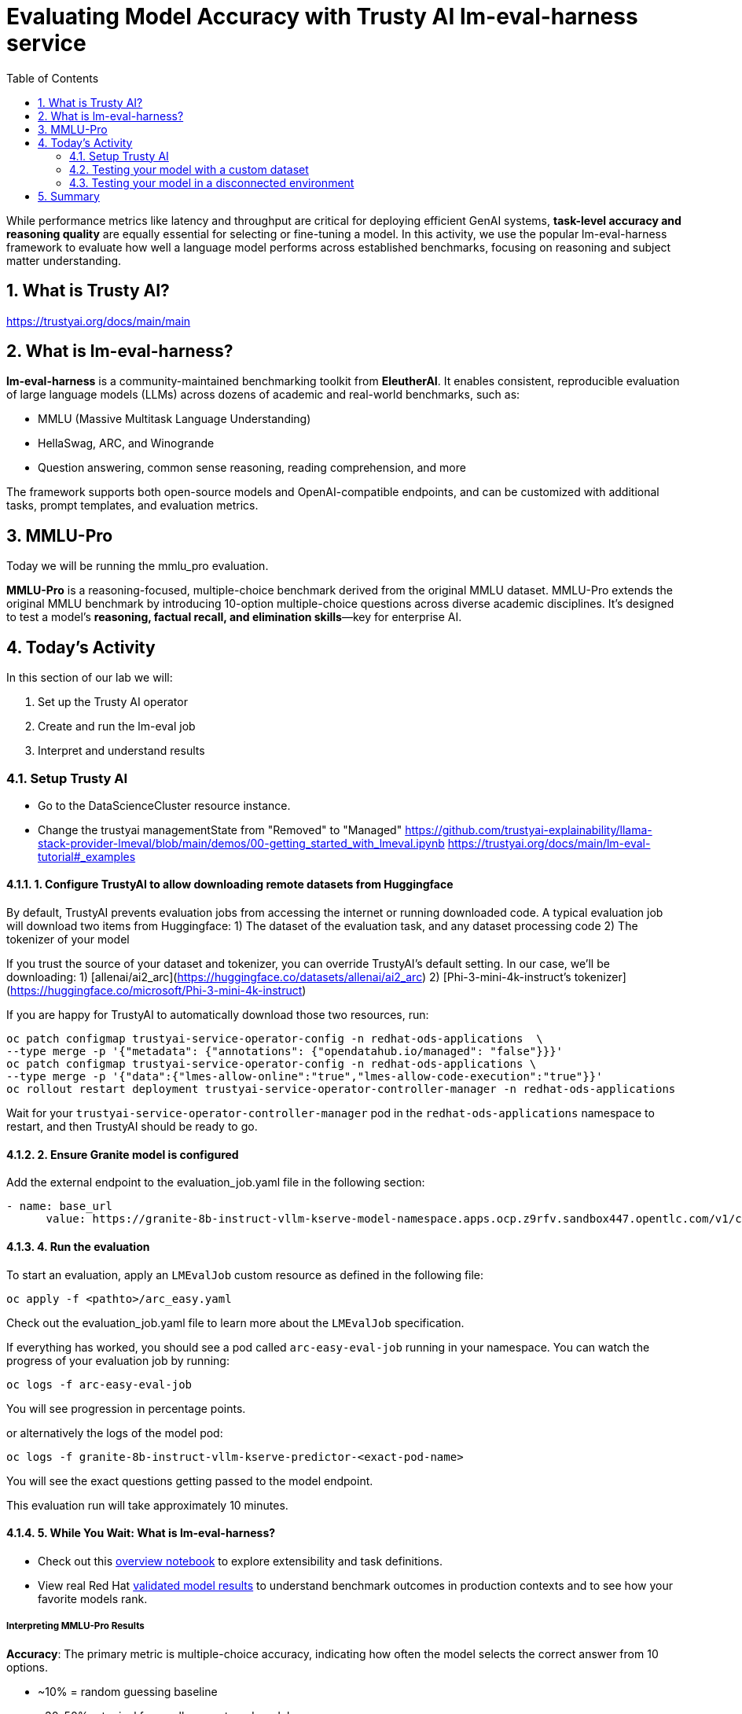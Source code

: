 :experimental: true
:imagesdir: ../assets/images
:toc: false
:numbered: true

# Evaluating Model Accuracy with Trusty AI lm-eval-harness service

While performance metrics like latency and throughput are critical for deploying efficient GenAI systems, **task-level accuracy and reasoning quality** are equally essential for selecting or fine-tuning a model. In this activity, we use the popular lm-eval-harness framework to evaluate how well a language model performs across established benchmarks, focusing on reasoning and subject matter understanding.

## What is Trusty AI?

https://trustyai.org/docs/main/main

## What is lm-eval-harness?

**lm-eval-harness** is a community-maintained benchmarking toolkit from **EleutherAI**. It enables consistent, reproducible evaluation of large language models (LLMs) across dozens of academic and real-world benchmarks, such as:

* MMLU (Massive Multitask Language Understanding)

* HellaSwag, ARC, and Winogrande

* Question answering, common sense reasoning, reading comprehension, and more

The framework supports both open-source models and OpenAI-compatible endpoints, and can be customized with additional tasks, prompt templates, and evaluation metrics.

## MMLU-Pro

Today we will be running the mmlu_pro evaluation. 

**MMLU-Pro** is a reasoning-focused, multiple-choice benchmark derived from the original MMLU dataset. MMLU-Pro extends the original MMLU benchmark by introducing 10-option multiple-choice questions across diverse academic disciplines. It’s designed to test a model’s **reasoning, factual recall, and elimination skills**—key for enterprise AI.

## Today's Activity

In this section of our lab we will:

. Set up the Trusty AI operator
. Create and run the lm-eval job
. Interpret and understand results

### Setup Trusty AI

* Go to the DataScienceCluster resource instance.

* Change the trustyai managementState from "Removed" to "Managed"
https://github.com/trustyai-explainability/llama-stack-provider-lmeval/blob/main/demos/00-getting_started_with_lmeval.ipynb
https://trustyai.org/docs/main/lm-eval-tutorial#_examples

#### 1. Configure TrustyAI to allow downloading remote datasets from Huggingface
By default, TrustyAI prevents evaluation jobs from accessing the internet or running downloaded code.
A typical evaluation job will download two items from Huggingface:
1) The dataset of the evaluation task, and any dataset processing code
2) The tokenizer of your model

If you trust the source of your dataset and tokenizer, you can override TrustyAI's default setting.
In our case, we'll be downloading:
1) [allenai/ai2_arc](https://huggingface.co/datasets/allenai/ai2_arc)
2) [Phi-3-mini-4k-instruct's tokenizer](https://huggingface.co/microsoft/Phi-3-mini-4k-instruct)

If you are happy for TrustyAI to automatically download those two resources, run:

```bash
oc patch configmap trustyai-service-operator-config -n redhat-ods-applications  \
--type merge -p '{"metadata": {"annotations": {"opendatahub.io/managed": "false"}}}'
oc patch configmap trustyai-service-operator-config -n redhat-ods-applications \
--type merge -p '{"data":{"lmes-allow-online":"true","lmes-allow-code-execution":"true"}}'
oc rollout restart deployment trustyai-service-operator-controller-manager -n redhat-ods-applications
```
Wait for your `trustyai-service-operator-controller-manager` pod in the `redhat-ods-applications` namespace
to restart, and then TrustyAI should be ready to go.

#### 2. Ensure Granite model is configured

Add the external endpoint to the evaluation_job.yaml file in the following section:

``` bash
- name: base_url
      value: https://granite-8b-instruct-vllm-kserve-model-namespace.apps.ocp.z9rfv.sandbox447.opentlc.com/v1/completions # the location of your model's /chat/completions or /completions endpoint
```

#### 4. Run the evaluation

To start an evaluation, apply an `LMEvalJob` custom resource as defined in the following file:
```bash
oc apply -f <pathto>/arc_easy.yaml
```

Check out the evaluation_job.yaml file to learn more about the `LMEvalJob` specification.

If everything has worked, you should see a pod called `arc-easy-eval-job` running in your namespace. 
You can watch the progress of your evaluation job by running:

```bash
oc logs -f arc-easy-eval-job
```
You will see progression in percentage points.

or alternatively the logs of the model pod:

```bash
oc logs -f granite-8b-instruct-vllm-kserve-predictor-<exact-pod-name>
```

You will see the exact questions getting passed to the model endpoint.

This evaluation run will take approximately 10 minutes.

#### 5. While You Wait: What is lm-eval-harness?

* Check out this https://github.com/EleutherAI/lm-evaluation-harness/blob/main/examples/lm-eval-overview.ipynb[overview notebook] to explore extensibility and task definitions.

* View real Red Hat https://huggingface.co/collections/RedHatAI/red-hat-ai-validated-models-v10-682613dc19c4a596dbac9437[validated model results] to understand benchmark outcomes in production contexts and to see how your favorite models rank.

##### Interpreting MMLU-Pro Results

**Accuracy**: The primary metric is multiple-choice accuracy, indicating how often the model selects the correct answer from 10 options.

* ~10% = random guessing baseline

* ~30–50% = typical for smaller or untuned models

* ~60–70%+ = high reasoning capability or fine-tuned performance

**Per-subject Scores**: Breakdowns by subject (e.g., philosophy, law, computer science) help identify a model’s strengths and weaknesses in specific domains.

**Implications**: Higher MMLU-Pro accuracy generally correlates with better real-world task generalization, especially for tasks involving structured inputs, knowledge retrieval, and logic.


#### 6. Check out the results

After the evaluation finishes (it took about 8.5 minutes on my cluster), you can take a look at the results. These are stored in the `status.results` field of the LMEvalJob resource:

```bash
oc get LMEvalJob arc-easy-eval-job -o template --template '{{.status.results}}' | jq  .results
```

returns:
```json
{
  "arc_easy": {
    "alias": "arc_easy",
    "acc,none": 0.8186026936026936,
    "acc_stderr,none": 0.007907153952801706,
    "acc_norm,none": 0.7836700336700336,
    "acc_norm_stderr,none": 0.00844876352205705
  }
}
```

Now you're free to play around with evaluations! You can see the full list of evaluation supported by 
lm-evaluation-harness [here.](https://github.com/red-hat-data-services/lm-evaluation-harness/blob/main/lm_eval/tasks/README.md)
## More information
- [TrustyAI Notes Repo](https://github.com/trustyai-explainability/reference/tree/main)
- [TrustyAI Github](https://github.com/trustyai-explainability)

#### 7. Try MMLU industry-focused test

In some cases, you may want to check that a model has retained accuracy around a standard, specific dataset topic. 

Let's try the mmlu_jurisprudence dataset to test the model's knowledge on law.

```bash
oc apply -f <pathto>/mmlu_jurisprudence.yaml
```

This will only take a minute or so to process. 

```bash
oc get LMEvalJob mmlu-jurisprudence-eval-job -o template --template '{{.status.results}}' | jq  .results
```

### Testing your model with a custom dataset 

### Testing your model in a disconnected environment

## Summary

What We Did:
* Set up TrustyAI operator - Enabled model evaluation framework in OpenShift AI
* Configured internet access - Allowed downloading of evaluation datasets from HuggingFace
* Connected to deployed model - Linked evaluation job to the Granite 8B inference service
* Ran ARC Easy benchmark - Tested model's reasoning on grade-school science questions
* Analyzed results - Achieved 81.8% accuracy, indicating strong reasoning performance

Key Outcome:
* ✅ Successfully evaluated deployed AI model accuracy using industry-standard benchmarks through TrustyAI + lm-eval-harness

Tools Used:
* TrustyAI: Enterprise evaluation operator
* lm-eval-harness: Standard benchmarking framework
* ARC Easy: Science reasoning benchmark
* Bottom Line: Demonstrated how to measure and validate AI model accuracy in production using automated evaluation pipelines.


